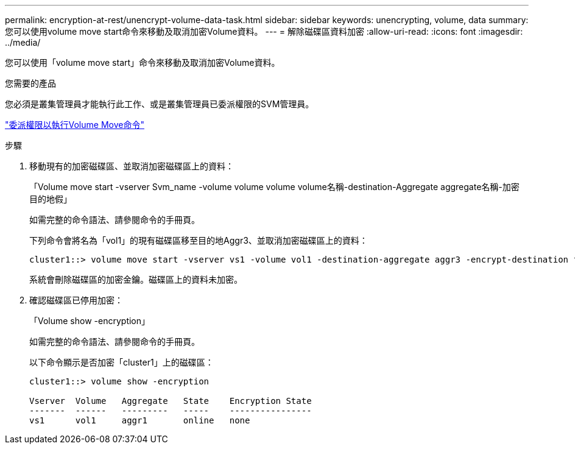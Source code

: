 ---
permalink: encryption-at-rest/unencrypt-volume-data-task.html 
sidebar: sidebar 
keywords: unencrypting, volume, data 
summary: 您可以使用volume move start命令來移動及取消加密Volume資料。 
---
= 解除磁碟區資料加密
:allow-uri-read: 
:icons: font
:imagesdir: ../media/


[role="lead"]
您可以使用「volume move start」命令來移動及取消加密Volume資料。

.您需要的產品
您必須是叢集管理員才能執行此工作、或是叢集管理員已委派權限的SVM管理員。

link:delegate-volume-encryption-svm-administrator-task.html["委派權限以執行Volume Move命令"]

.步驟
. 移動現有的加密磁碟區、並取消加密磁碟區上的資料：
+
「Volume move start -vserver Svm_name -volume volume volume volume名稱-destination-Aggregate aggregate名稱-加密 目的地假」

+
如需完整的命令語法、請參閱命令的手冊頁。

+
下列命令會將名為「vol1」的現有磁碟區移至目的地Aggr3、並取消加密磁碟區上的資料：

+
[listing]
----
cluster1::> volume move start -vserver vs1 -volume vol1 -destination-aggregate aggr3 -encrypt-destination false
----
+
系統會刪除磁碟區的加密金鑰。磁碟區上的資料未加密。

. 確認磁碟區已停用加密：
+
「Volume show -encryption」

+
如需完整的命令語法、請參閱命令的手冊頁。

+
以下命令顯示是否加密「cluster1」上的磁碟區：

+
[listing]
----
cluster1::> volume show -encryption

Vserver  Volume   Aggregate   State    Encryption State
-------  ------   ---------   -----    ----------------
vs1      vol1     aggr1       online   none
----

